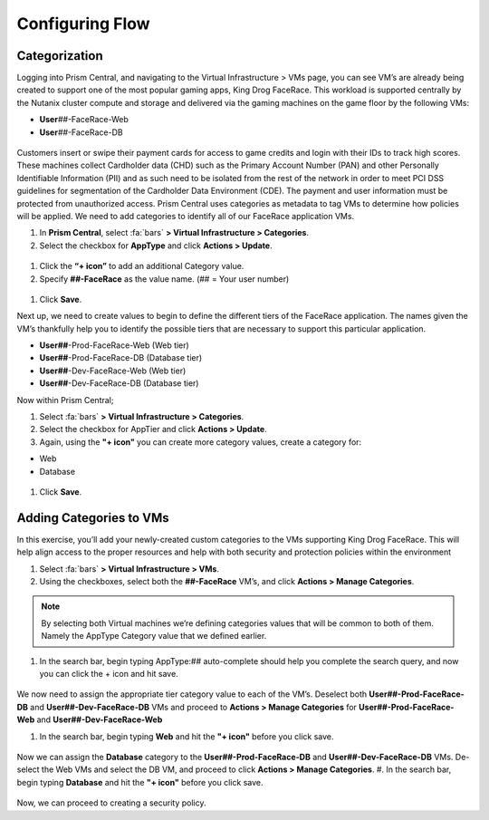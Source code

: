 .. _detect_category:

------------------------------------------------
Configuring Flow
------------------------------------------------

Categorization
+++++++++++++++
Logging into Prism Central, and navigating to the Virtual Infrastructure > VMs page, you can see VM’s are already being created to support one of the most popular gaming apps, King Drog FaceRace. This workload is supported centrally by the Nutanix cluster compute and storage and delivered via the gaming machines on the game floor by the following VMs: 

.. raw:: html

   <strong><font color="red">(## = User number, assigned by your instructor).</font></strong></br></br>

-  **User**\ *##*-FaceRace-Web
-  **User**\ *##*-FaceRace-DB

.. figure:: images/9.png

Customers insert or swipe their payment cards for access to game credits and login with their IDs to track high scores. These machines collect Cardholder data (CHD) such as the Primary Account Number (PAN) and other Personally Identifiable Information (PII) and as such need to be isolated from the rest of the network in order to meet PCI DSS guidelines for segmentation of the Cardholder Data Environment (CDE). The payment and user information must be protected from unauthorized access.
Prism Central uses categories as metadata to tag VMs to determine how policies will be applied. We need to add categories to identify all of our FaceRace application VMs.

#. In **Prism Central**, select :fa:`bars` **> Virtual Infrastructure > Categories**.
#. Select the checkbox for **AppType** and click **Actions > Update**.

.. figure:: images/10.png

#. Click the **“+ icon”** to add an additional Category value.
#. Specify **##-FaceRace** as the value name.   (## = Your user number)

.. figure:: images/apptype01.png

#. Click **Save**.


Next up, we need to create values to begin to define the different tiers of the FaceRace application. The names given the VM’s thankfully help you to identify the possible tiers that are necessary to support this particular application. 

- **User##**-Prod-FaceRace-Web  	(Web tier)
- **User##**-Prod-FaceRace-DB	(Database tier)
- **User##**-Dev-FaceRace-Web  	(Web tier)
- **User##**-Dev-FaceRace-DB (Database tier)

Now within Prism Central; 

#. Select  :fa:`bars` **> Virtual Infrastructure > Categories**.
#. Select the checkbox for AppTier and click **Actions > Update**.
#. Again, using the **"+ icon"** you can create more category values, create a category for: 

- Web
- Database
   
.. figure:: images/12.png

#. Click **Save**. 


Adding Categories to VMs
+++++++++++++++++++++++++

In this exercise, you’ll add your newly-created custom categories to the VMs supporting King Drog FaceRace. This will help align access to the proper resources and help with both security and protection policies within the environment

#. Select :fa:`bars` **> Virtual Infrastructure > VMs**.
#. Using the checkboxes, select both the **##-FaceRace** VM’s, and click **Actions > Manage Categories**.

.. figure:: images/categ001.png

.. note::

   By selecting both Virtual machines we’re defining categories values that will be common to both of them. Namely the AppType Category value that we defined earlier.

 
#. In the search bar, begin typing AppType:## auto-complete should help you complete the search query, and now you can click the + icon and hit save.

.. figure:: images/categ02.png

We now need to assign the appropriate tier category value to each of the VM’s. 
Deselect both **User##-Prod-FaceRace-DB** and **User##-Dev-FaceRace-DB** VMs and proceed to **Actions > Manage Categories** for **User##-Prod-FaceRace-Web** and **User##-Dev-FaceRace-Web**

#. In the search bar, begin typing **Web** and hit the **"+ icon"** before you click save.

.. figure:: images/categweb.png

Now we can assign the **Database** category to the **User##-Prod-FaceRace-DB** and **User##-Dev-FaceRace-DB** VMs. De-select the Web VMs and select the DB VM, and proceed to click **Actions > Manage Categories**. 
#. In the search bar, begin typing **Database** and hit the **"+ icon"** before you click save.

.. figure:: images/categdb.png


Now, we can proceed to creating a security policy.